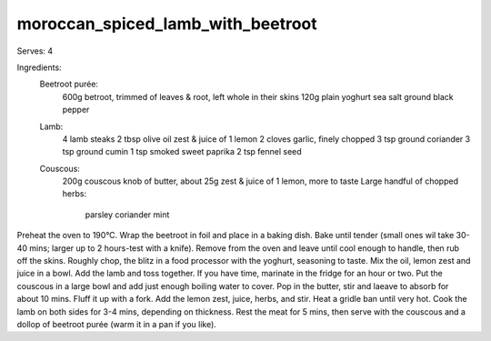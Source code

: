----------------------------------
moroccan_spiced_lamb_with_beetroot
----------------------------------

Serves: 4

Ingredients:
  Beetroot purée:
    600g betroot, trimmed of leaves & root, left whole in their skins
    120g plain yoghurt
    sea salt
    ground black pepper
  Lamb:
    4 lamb steaks
    2 tbsp olive oil
    zest & juice of 1 lemon
    2 cloves garlic, finely chopped
    3 tsp ground coriander
    3 tsp ground cumin
    1 tsp smoked sweet paprika
    2 tsp fennel seed
  Couscous:
    200g couscous
    knob of butter, about 25g
    zest & juice of 1 lemon, more to taste
    Large handful of chopped herbs:
      parsley
      coriander
      mint

Preheat the oven to 190°C.
Wrap the beetroot in foil and place in a baking dish.
Bake until tender (small ones wil take 30-40 mins; larger up to 2 hours-test with a knife).
Remove from the oven and leave until cool enough to handle, then rub off the skins.
Roughly chop, the blitz in a food processor with the yoghurt, seasoning to taste.
Mix the oil, lemon zest and juice in a bowl.
Add the lamb and toss together.
If you have time, marinate in the fridge for an hour or two.
Put the couscous in a large bowl and add just enough boiling water to cover.
Pop in the butter, stir and laeave to absorb for about 10 mins.
Fluff it up with a fork.
Add the lemon zest, juice, herbs, and stir.
Heat a gridle ban until very hot.
Cook the lamb on both sides for 3-4 mins, depending on thickness.
Rest the meat for 5 mins, then serve with the couscous and a dollop of beetroot purée (warm it in a pan if you like).
